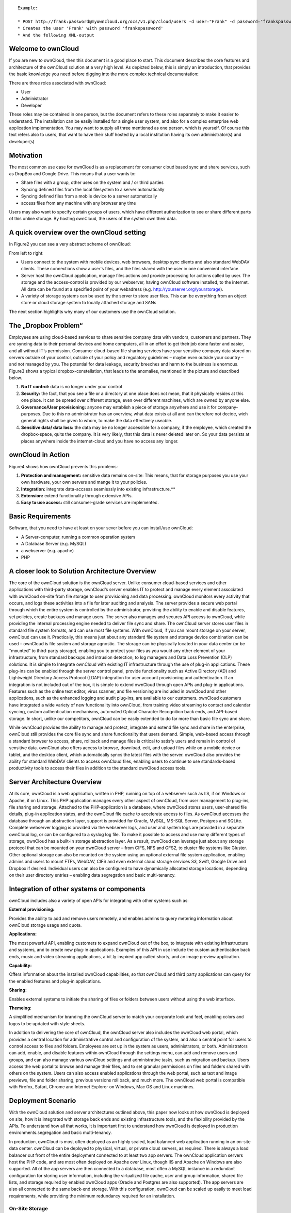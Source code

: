 ::

	Example: 

	* POST http://frank:password@myowncloud.org/ocs/v1.php/cloud/users -d user="Frank" -d password="frankspassword"
	* Creates the user 'Frank' with password 'frankspassword'
	* And the following XML-output

Welcome to ownCloud
===================
If you are new to ownCloud, then this document is a good place to start. This document describes the core features and architecture of the ownCloud solution at a very high level. As depicted below, this is simply an introduction, that provides the basic knowledge you need before digging into the more complex technical documentation:

.. image:: images/Figure1.png

There are three roles associated with ownCloud:

* User
* Administrator
* Developer

These roles may be contained in one person, but the document refers to these roles separately to make it easier to understand. The installation can be easily installed for a single user system, and also for a complex enterprise web application implementation. 
You may want to supply all three mentioned as one person, which is yourself. Of course this text refers also to users, that want to have their stuff hosted by a local institution having its own administrator(s) and developer(s)

Motivation
==========
The most common use case for ownCloud is as a replacement for consumer cloud based sync and share services, such as DropBox and Google Drive. This means that a user wants to:

* Share files with a group, other uses on the system and / or third parties
* Syncing defined files from the local filesystem to a server automatically
* Syncing defined files from a mobile device to a server automatically
* access files from any machine with any browser any time
Users may also want to specify certain groups of users, which have different authorization to see or share different parts of this online storage. 
By hosting ownCloud, the users of the system own their data.

A quick overview over the ownCloud setting
==========================================
In Figure2 you can see a very abstract scheme of ownCloud:

.. image:: images/Figure2.png

From left to right:

* Users connect to the system with mobile devices, web browsers, desktop sync clients and also standard WebDAV clients.  These connections show a user's files, and the files shared with the user in one convenient interface.
* Server host the ownCloud application, manage files actions and provide processing for actions called by user. The storage and the access-control is provided by our webserver, having ownCloud software installed, to the internet. All data can be found at a specified point of your webadress (e.g. http://yourserver.org/yourstorage).
* A variety of storage systems can be used by the server to store user files.  This can be everything from an object store or cloud storage system to locally attached storage and SANs.

The next section highlights why many of our customers use the ownCloud solution.

The „Dropbox Problem“
=======================
Employees are using cloud-based services to share sensitive company data with vendors, customers and partners. They are syncing data to their personal devices and home computers, all in an effort to get their job done faster and easier, and all without IT‘s permission. Consumer cloud-based file sharing services have your sensitive company data stored on servers outside of your control, outside of your policy and regulatory guidelines – maybe even outside your country – and not managed by you. The potential for data leakage, security breeches and harm to the business is enormous.
Figure3 shows a typical dropbox-constellation, that leads to the anomalies, mentioned in the picture and described below.

.. image:: images/Figure3.png
  
1.  **No IT control:** data is no longer under your control
2.  **Security:** the fact, that you see a file or  a directory at one place does not mean, that it physically resides at this one place. It can be spread over different storage, even over different machines, which are owned by anyone else.
3.  **Governance/User provisioning:** anyone may establish a piece of storage anywhere and use it for company-purposes. Due to this no administrator has an overview, what data exists at all and can therefore not decide, wich general rights shall be given to whom, to make the data  effectively  useable.
4.  **Sensitive data/ data loss:** the data may be no longer accessible for a company, if the employee, which created the dropbox-space, quits the company. It is very likely, that this data is never deleted later on. So your data persists at places anywhere inside the internet-cloud and you have no access any longer.

ownCloud in Action 
==================
Figure4 shows how ownCloud prevents this problems:

.. image:: images/Figure4.png
  
1.    **Protection and management:** sensitive data remains on-site: This means, that for storage purposes you use your own hardware, your own servers and mange it to your policies.
2.    **Integration:** integrate data-accsess seamlessly into existing infrastructure.**
3.    **Extension:** extend functionality through extensive APIs.
4.    **Easy to use access:** still consumer-grade services are implemented.

Basic Requirements
==================
Software, that you need to have at least on your sever before you can install/use ownCloud:

* A Server-computer, running a common operation system
* A Database Server (e.g. MySQL)
* a webserver (e.g. apache)
* PHP

A closer look to Solution Architecture Overview 
===============================================
The core of the ownCloud solution is the ownCloud server. Unlike consumer cloud-based services and other applications with third-party storage, ownCloud‘s server enables IT to protect and manage every element associated with ownCloud on-site from file storage to user provisioning and data processing. ownCloud monitors every activity that occurs, and logs these activities into a file for later auditing and analysis. The server provides a secure web portal through which the entire system is controlled by the administrator, providing the ability to enable and disable features, set policies, create backups and manage users. The server also manages and secures API access to ownCloud, while providing the internal processing engine needed to deliver file sync and share. 
The ownCloud server stores user files in standard file system formats, and can use most file systems. With ownCloud, if you can mount storage on your server, ownCloud can use it. Practically, this means just about any standard file system and storage device combination can be used – ownCloud is file system and storage agnostic. The storage can be physically located in your data center (or be “mounted” to third-party storage), enabling you to protect your files as you would any other element of your infrastructure, from standard backups and intrusion detection, to log managers and Data Loss Prevention (DLP) solutions. 
It is simple to Integrate ownCloud with existing IT infrastructure through the use of plug-in applications. These plug-ins can be enabled through the server control panel, provide functionality such as Active Directory (AD) and Lightweight Directory Access Protocol (LDAP) integration for user account provisioning and authentication. If an integration is not included out of the box, it is simple to extend ownCloud through open APIs and plug-in applications. Features such as the online text editor, virus scanner, and file versioning are included in ownCloud and other applications, such as the enhanced logging and audit plug-ins, are available to our customers. ownCloud customers have integrated a wide variety of new functionality into ownCloud, from training video streaming to contact and calendar syncing, custom authentication mechanisms, automated Optical Character Recognition back ends, and API-based storage. In short, unlike our competitors, ownCloud can be easily extended to do far more than basic file sync and share.

.. image:: images/Figure5.png
  
While ownCloud provides the ability to manage and protect, integrate and extend file sync and share in the enterprise, ownCloud still provides the core file sync and share functionality that users demand. Simple, web-based access through a standard browser to access, share, rollback and manage files is critical to satisfy users and remain in control of sensitive data. ownCloud also offers access to browse, download, edit, and upload files while on a mobile device or tablet, and the desktop client, which automatically syncs the latest files with the server. ownCloud also provides the ability for standard WebDAV clients to access ownCloud files, enabling users to continue to use standards-based productivity tools to access their files in addition to the standard ownCloud access tools.

Server Architecture Overview
============================
At its core, ownCloud is a web application, written in PHP, running on top of a webserver such as IIS, if on Windows or Apache, if on Linux. This PHP application manages every other aspect of ownCloud, from user management to plug-ins, file sharing and storage. Attached to the PHP-application is a database, where ownCloud stores users, user-shared file details, plug-in application states, and the ownCloud file cache to accelerate access to files. As ownCloud accesses the database through an abstraction layer, support is provided for Oracle, MySQL, MS-SQL Server, Postgres and SQLite. Complete webserver logging is provided via the webserver logs, and user and system logs are provided in a separate ownCloud log, or can be configured to a syslog log file.
To make it possible to access and use many different types of storage, ownCloud has a built-in storage abstraction layer. As a result, ownCloud can leverage just about any storage protocol that can be mounted on your ownCloud server – from CIFS, NFS and GFS2, to cluster file systems like Gluster. Other optional storage can also be mounted on the system using an optional external file system application, enabling admins and users to mount FTPs, WebDAV, CIFS and even external cloud storage services S3, Swift, Google Drive and Dropbox if desired. Individual users can also be configured to have dynamically allocated storage locations, depending on their user directory entries – enabling data segregation and basic multi-tenancy.

.. image:: images/Figure6.png

Integration of other systems or components
==========================================
  
ownCloud includes also a variety of open APIs for integrating with other systems such as:

**External provisioning:**

Provides the ability to add and remove users remotely, and enables admins to query metering information about ownCloud storage usage and quota. 

**Applications:**

The most powerful API, enabling customers to expand ownCloud out of the box, to integrate with existing infrastructure and systems, and to create new plug-in applications. Examples of this API in use include the custom authentication back ends, music and video streaming applications, a bit.ly inspired app called shorty, and an image preview application.

**Capability:**

Offers information about the installed ownCloud capabilities, so that ownCloud and third party applications can query for the enabled features and plug-in applications.

**Sharing:**

Enables external systems to initiate the sharing of files or folders between users without using the web interface.

**Themeing:**

A simplified mechanism for branding the ownCloud server to match your corporate look and feel, enabling colors and logos to be updated with style sheets.

In addition to delivering the core of ownCloud, the ownCloud server also includes the ownCloud web portal, which provides a central location for administrative control and configuration of the system, and also a central point for users to control access to files and folders. Employees are set up in the system as users, administrators, or both. Administrators can add, enable, and disable features within ownCloud through the settings menu, can add and remove users and groups, and can also manage various ownCloud settings and administrative tasks, such as migration and backup. Users access the web portal to browse and manage their files, and to set granular permissions on files and folders shared with others on the system. Users can also access enabled applications through the web portal, such as text and image previews, file and folder sharing, previous versions roll back, and much more. The ownCloud web portal is compatible with Firefox, Safari, Chrome and Internet Explorer on Windows, Mac OS and Linux machines.

Deployment Scenario
===================

With the ownCloud solution and server architectures outlined above, this paper now looks at how ownCloud is deployed on site, how it is integrated with storage back ends and existing infrastructure tools, and the flexibility provided by the APIs. To understand how all that works, it is important first to understand how ownCloud is deployed in production environments.segregation and basic multi-tenancy.

.. image:: images/Figure7.png
  
In production, ownCloud is most often deployed as an highly scaled, load balanced web application running in an on-site data center. ownCloud can be deployed to physical, virtual, or private cloud servers, as required. There is always a load balancer out front of the entire deployment connected to at least two app servers. The ownCloud application servers host the PHP code, and are most often deployed on Apache over Linux, though IIS and Apache on Windows are also supported. All of the app servers are then connected to a database, most often a MySQL instance in a redundant configuration for storing user information, including the virtualized file cache, user and group information, shared file lists, and storage required by enabled ownCloud apps (Oracle and Postgres are also supported). The app servers are also all connected to the same back-end storage. With this configuration, ownCloud can be scaled up easily to meet load requirements, while providing the minimum redundancy required for an installation.

On-Site Storage
---------------
For nearly all deployment scenarios, connecting ownCloud to back-end storage is as simple as mounting on-site storage on the server, such as mount point /data/ storagedevice. Nearly all storage devices and file systems – from direct attached NTFS to cluster systems like Gluster – have well tested, high-performance Linux drivers that make this easy. Once the storage device is mounted in the desired location, the ownCloud configuration file is edited with the storage device path, and all ownCloud storage is immediately changed to that path. Each user gets a directory, and all versions, folders and files are stored in that location. 
In larger installations, it may be necessary to create more than one storage location for an ownCloud instance. Perhaps policy requires high performance, fully redundant storage for one group, and less expensive storage for another group. In this situation, it is possible to leverage ownCloud‘s built in integration with LDAP or Active Directory servers to dynamically assign a storage path to each user. The LDAP/AD plug-in is further described below, but once connected, the storage path attribute can be inherited, and users can be directed to two or more different storage paths based on these entries. Simply mount the storage devices on the server in the desired mount point, such as /data/high-endstorage1 and /data/lowendstorage2, and user files and versions will be saved to the specified path. 
Occasionally ownCloud needs to connect to REST API-based storage. In some cases, this API accessed storage replaces the mounted file system described above, and in some cases it augments the storage. ownCloud can handle either scenario through the use of plug-in applications. In one instance, ownCloud was deployed leveraging a custom REST-based storage system similar to many Content Management Systems. When enabled, the custom-developed plug-in application redirected POSIX commands to the REST API. While ownCloud did retain a file system mount, it was primarily retained for log storage purposes on the server. In other instances, the out-of-the-box External Fileystem plug-in leverages a mix of APIs, providing the admins the flexibility to connect openStack SWIFT, CIFS, FTPs, WebDAV and other storage systems in addition to the existing file system storage. 
Ultimately it is the administrator‘s decision on which storage system to use, how to configure user access, and whether or not to mix and match the storage based on existing infrastructure, security policies, and end-user requirements. ownCloud provides the mechanisms to enable the administrator to leverage the right mixture of on-site storage, and put them back in control of corporate data, while still providing the capabilities that users demand.

Infrastructure Integration
==========================
The most common infrastructure request is to integrate with the corporate directory, or other standard authentication mechanisms. ownCloud provides out-of-the-box integration with AD, LDAP and OAuth 2.0. Administrators simply enable the ownCloud AD / LDAP plug-in application, configure the server addresses, protocols and filters, and users are authenticated against the corporate directory. With the appropriate settings, user group memberships, quotas and even, as outlined above, storage paths can be centrally managed and applied to ownCloud. The first time a user logs into ownCloud with the corporate directory user name and password, ownCloud provisions the user and they are off and running. Administrators can also enable custom attributes, such as custom display names, to make it easier for users to find each other when sharing documents. All corporate policies governing the account, such as failed login account lockout, are still managed out of the corporate directory, with ownCloud enforcing the result. 
Beyond AD / LDAP integration, ownCloud offers a wide range of other integration capabilities with other tools. For example, it is possible to leverage the user provisioning API to use an automation solution to provision a new ownCloud user. In some very large deployment scenarios, it is far more efficient to provision new users in this manner than to use a corporate directory. The provisioning API can also be used to report on user activity, shared file information, and to disable an account if needed. The WebDAV API can also be used to provide authenticated access to ownCloud files and folder based on user account information, something many tablet users like to do, and something that desktop users often choose as way to access ownCloud from a file explorer. While most deployed customers limit themselves to AD / LDAP integration and WebDAV access, these other ownCloud APIs exist to provide flexibility to integrate as needed into an existing environment. 
Beyond the existing integration points, ownCloud also provides mechanisms for creating plug-in applications to integrate with existing systems. One use case that is often delivered is the custom authentication mechanism. While ownCloud supports AD and LDAP integration and OAuth2.0 out of the box, several custom user authentication and authorization plug-ins have been created, from token to user name and password-based plug-ins. Others integrations have included log managers, Data Loss Prevention tools, and anti-virus mechanisms, to name a few. 
As an n-Tier web application, ownCloud integrates into most corporate web farms. Intrusion detection systems work, network management tools work, and firewalls simply leverage existing ports and SSL certificates. Backup systems take a server and database backup as with any other web application, and user experience systems wrap around the existing ownCloud application. For unique requirements, the ownCloud APIs provide extensive flexibility. All of this gets managed with enterprise tools, in an enterprise data center, to enterprise policies, to put IT back in control of corporate data, and still provide end users the capabilities they demand. 

Available types of client access
================================
Direct Server Acess
-------------------
1.  **Via Web Browser:** actually you must not have installed any kind of special client software on your accessing computer.  All access can be done via a normal webserver. The access via the webinterface provides additional features for each user. Its recommended to use Mozilla Firefox, Google Chrome, Safari or Microsoft Internet Explorer.
2.  **Via WebDAV:** WebDAV is an enhancement of the HTTP-protokoll and provides in this context a method to mount your server-storage directly, so that no redundand data on the connected client is generated. It is  not yet generally possible with any client but we are working on this. This is possible via Unix/Linux or MacOS.

File-Syncing with the „ownCloud Desktop Client“
-----------------------------------------------
Another common way of accessing shared data is via the desktop client, which is installed normally on the computer you are working with. If one member of a group of users makes any change within the shared data, all other connected desktop clients will be synchronized with the new data. This means also, that changes that are done on a laptop computer for example while it is offline will be updated as soon as it goes online again to all other file sharing users.

This client is available for:

* Linux
* Windows
* Mac

Mobile access with „ownCloud mobile apps“
-----------------------------------------
For certain mobile devices (i.e. Smartphones or tablets) a mobile app is available. Therefore file synchronization (sometimes called filesynch or just synch) is also possible for these devices. 

* Android
* iOS

A closer look to the storage you are going to provide
=====================================================
Possible providing methods are:

* Providing storage out of your own filesystem
* Mounting storage from your local network (further machines/NAS)
* Mounting storage from any location, which you may access

